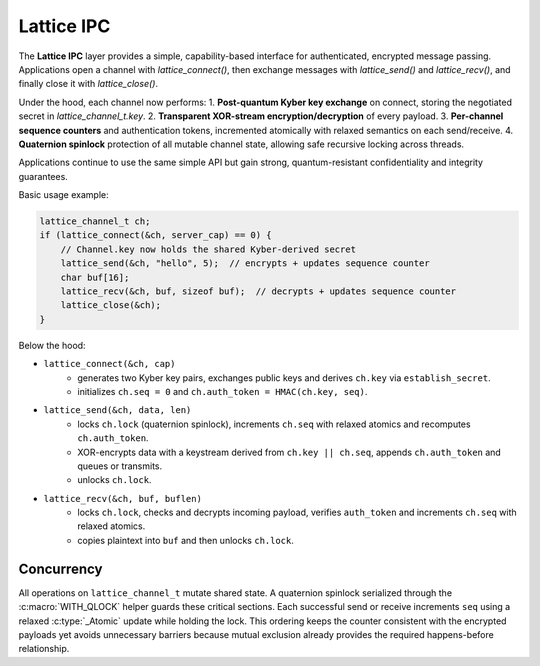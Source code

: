 Lattice IPC
===========

The **Lattice IPC** layer provides a simple, capability-based interface for authenticated, encrypted message passing. Applications open a channel with `lattice_connect()`, then exchange messages with `lattice_send()` and `lattice_recv()`, and finally close it with `lattice_close()`.  

Under the hood, each channel now performs:
1. **Post-quantum Kyber key exchange** on connect, storing the negotiated secret in `lattice_channel_t.key`.  
2. **Transparent XOR-stream encryption/decryption** of every payload.  
3. **Per-channel sequence counters** and authentication tokens, incremented atomically with relaxed semantics on each send/receive.
4. **Quaternion spinlock** protection of all mutable channel state, allowing safe recursive locking across threads.

Applications continue to use the same simple API but gain strong, quantum-resistant confidentiality and integrity guarantees.

Basic usage example:

.. code-block:: c

   lattice_channel_t ch;
   if (lattice_connect(&ch, server_cap) == 0) {
       // Channel.key now holds the shared Kyber-derived secret
       lattice_send(&ch, "hello", 5);  // encrypts + updates sequence counter
       char buf[16];
       lattice_recv(&ch, buf, sizeof buf);  // decrypts + updates sequence counter
       lattice_close(&ch);
   }

Below the hood:

- ``lattice_connect(&ch, cap)``
    - generates two Kyber key pairs, exchanges public keys and derives
      ``ch.key`` via ``establish_secret``.
    - initializes ``ch.seq = 0`` and ``ch.auth_token = HMAC(ch.key, seq)``.

- ``lattice_send(&ch, data, len)``
    - locks ``ch.lock`` (quaternion spinlock), increments ``ch.seq`` with
      relaxed atomics and recomputes ``ch.auth_token``.
    - XOR-encrypts data with a keystream derived from ``ch.key || ch.seq``,
      appends ``ch.auth_token`` and queues or transmits.
    - unlocks ``ch.lock``.

- ``lattice_recv(&ch, buf, buflen)``
    - locks ``ch.lock``, checks and decrypts incoming payload, verifies
      ``auth_token`` and increments ``ch.seq`` with relaxed atomics.
    - copies plaintext into ``buf`` and then unlocks ``ch.lock``.

Concurrency
-----------
All operations on ``lattice_channel_t`` mutate shared state.  A quaternion
spinlock serialized through the :c:macro:`WITH_QLOCK` helper guards these
critical sections.  Each successful send or receive increments ``seq`` using a
relaxed :c:type:`_Atomic` update while holding the lock.  This ordering keeps
the counter consistent with the encrypted payloads yet avoids unnecessary
barriers because mutual exclusion already provides the required happens-before
relationship.

